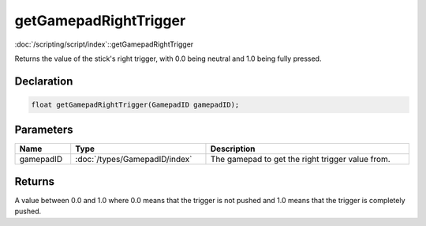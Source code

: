 getGamepadRightTrigger
======================

:doc:`/scripting/script/index`::getGamepadRightTrigger

Returns the value of the stick's right trigger, with 0.0 being neutral and 1.0 being fully pressed.

Declaration
-----------

.. code-block:: cpp

	float getGamepadRightTrigger(GamepadID gamepadID);

Parameters
----------

.. list-table::
	:width: 100%
	:header-rows: 1
	:class: code-table

	* - Name
	  - Type
	  - Description
	* - gamepadID
	  - :doc:`/types/GamepadID/index`
	  - The gamepad to get the right trigger value from.

Returns
-------

A value between 0.0 and 1.0 where 0.0 means that the trigger is not pushed and 1.0 means that the trigger is completely pushed.